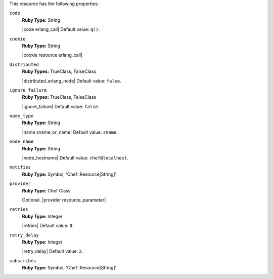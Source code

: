 .. The contents of this file may be included in multiple topics (using the includes directive).
.. The contents of this file should be modified in a way that preserves its ability to appear in multiple topics.

This resource has the following properties:
   
``code``
   **Ruby Type:** String

   |code erlang_call| Default value: ``q()``.
   
``cookie``
   **Ruby Type:** String

   |cookie resource erlang_call|
   
``distributed``
   **Ruby Types:** TrueClass, FalseClass

   |distributed_erlang_node| Default value: ``false``.
   
``ignore_failure``
   **Ruby Types:** TrueClass, FalseClass

   |ignore_failure| Default value: ``false``.
   
``name_type``
   **Ruby Type:** String

   |name sname_or_name| Default value: ``sname``.
   
``node_name``
   **Ruby Type:** String

   |node_hostname| Default value: ``chef@localhost``.
   
``notifies``
   **Ruby Type:** Symbol, 'Chef::Resource[String]'

   .. include:: ../../includes_resources_common/includes_resources_common_notification_notifies.rst

   .. include:: ../../includes_resources_common/includes_resources_common_notification_timers.rst

   .. include:: ../../includes_resources_common/includes_resources_common_notification_notifies_syntax.rst
   
``provider``
   **Ruby Type:** Chef Class

   Optional. |provider resource_parameter|
   
``retries``
   **Ruby Type:** Integer

   |retries| Default value: ``0``.
   
``retry_delay``
   **Ruby Type:** Integer

   |retry_delay| Default value: ``2``.
   
``subscribes``
   **Ruby Type:** Symbol, 'Chef::Resource[String]'

   .. include:: ../../includes_resources_common/includes_resources_common_notification_subscribes.rst

   .. include:: ../../includes_resources_common/includes_resources_common_notification_timers.rst

   .. include:: ../../includes_resources_common/includes_resources_common_notification_subscribes_syntax.rst
